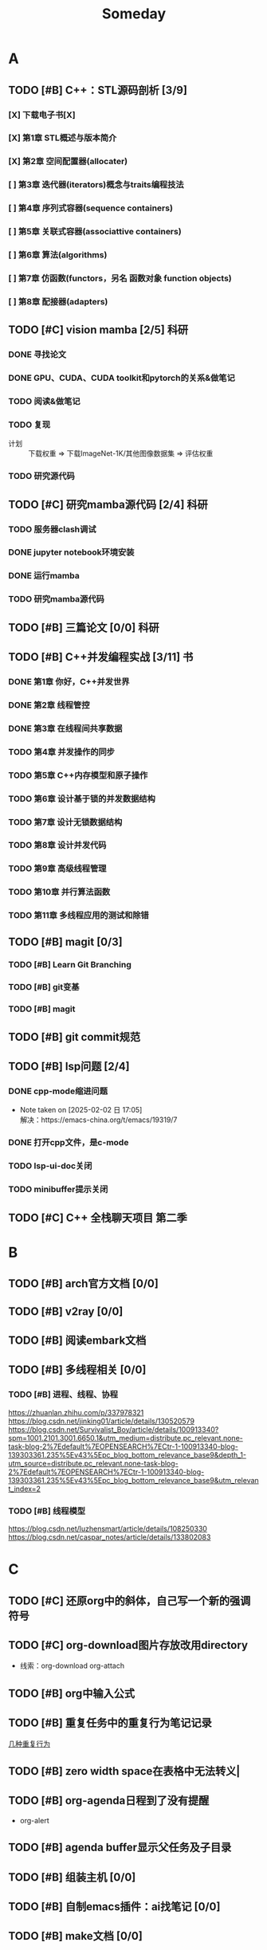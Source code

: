 #+title: Someday
#+LAST_MODIFIED: 2025-03-18 20:32:19
#+STARTUP: show2levels

* A
** TODO [#B] C++：STL源码剖析 [3/9]
*** [X] 下载电子书[X]
*** [X] 第1章 STL概述与版本简介
*** [X] 第2章 空间配置器(allocater)
SCHEDULED: <2024-12-24 二 14:00>
:LOGBOOK:
CLOCK: [2024-12-24 二 13:59]--[2024-12-24 二 14:52] =>  0:53
CLOCK: [2024-12-24 二 13:58]--[2024-12-24 二 13:59] =>  0:01
:END:
*** [ ] 第3章 迭代器(iterators)概念与traits编程技法
:LOGBOOK:
CLOCK: [2024-12-24 二 14:53]--[2024-12-24 二 15:40] =>  0:47
:END:
*** [ ] 第4章 序列式容器(sequence containers)
*** [ ] 第5章 关联式容器(associattive containers)
*** [ ] 第6章 算法(algorithms)
*** [ ] 第7章 仿函数(functors，另名 函数对象 function objects)
*** [ ] 第8章 配接器(adapters)
** TODO [#C] vision mamba [2/5] :科研:
*** DONE 寻找论文
*** DONE GPU、CUDA、CUDA toolkit和pytorch的关系&做笔记
:LOGBOOK:
CLOCK: [2024-12-25 三 16:03]--[2024-12-25 三 16:21] =>  0:18
CLOCK: [2024-12-25 三 10:45]--[2024-12-25 三 11:04] =>  0:19
:END:
*** TODO 阅读&做笔记
*** TODO 复现
:LOGBOOK:
CLOCK: [2024-12-25 三 19:04]--[2024-12-25 三 19:49] =>  0:45
CLOCK: [2024-12-25 三 17:10]--[2024-12-25 三 18:07] =>  0:57
CLOCK: [2024-12-25 三 16:21]--[2024-12-25 三 17:09] =>  0:48
CLOCK: [2024-12-25 三 09:57]--[2024-12-25 三 10:44] =>  0:47
CLOCK: [2024-12-25 三 09:34]--[2024-12-25 三 09:57] =>  0:23
:END:
- 计划 :: 下载权重 => 下载ImageNet-1K/其他图像数据集 => 评估权重
*** TODO 研究源代码
** TODO [#C] 研究mamba源代码 [2/4] :科研:
:LOGBOOK:
CLOCK: [2025-01-02 四 07:52]--[2025-01-02 四 10:25] =>  2:33
CLOCK: [2025-01-01 三 12:25]--[2025-01-01 三 13:39] =>  1:14
:END:
*** TODO 服务器clash调试
*** DONE jupyter notebook环境安装
*** DONE 运行mamba
*** TODO 研究mamba源代码
** TODO [#B] 三篇论文 [0/0] :科研:
** TODO [#B] C++并发编程实战 [3/11] :书:
*** DONE 第1章 你好，C++并发世界
SCHEDULED: <2025-01-15 三>
:LOGBOOK:
CLOCK: [2025-01-15 三 20:26]--[2025-01-15 三 21:52] =>  1:26
CLOCK: [2025-01-15 三 16:15]--[2025-01-15 三 16:50] =>  0:35
:END:
*** DONE 第2章 线程管控
SCHEDULED: <2025-01-15 三>
:LOGBOOK:
CLOCK: [2025-01-16 四 12:40]--[2025-01-16 四 15:15] =>  2:35
:END:
*** DONE 第3章 在线程间共享数据
*** TODO 第4章 并发操作的同步
*** TODO 第5章 C++内存模型和原子操作
*** TODO 第6章 设计基于锁的并发数据结构
*** TODO 第7章 设计无锁数据结构
*** TODO 第8章 设计并发代码
*** TODO 第9章 高级线程管理
*** TODO 第10章 并行算法函数
*** TODO 第11章 多线程应用的测试和除错
** TODO [#B] magit [0/3]
*** TODO [#B] Learn Git Branching
:LOGBOOK:
CLOCK: [2025-01-11 六 00:17]--[2025-01-11 六 00:57] =>  0:40
CLOCK: [2025-01-10 五 16:40]--[2025-01-10 五 17:04] =>  0:24
CLOCK: [2025-01-10 五 15:38]--[2025-01-10 五 16:00] =>  0:22
:END:
*** TODO [#B] git变基
*** TODO [#B] magit
** TODO [#B] git commit规范
** TODO [#B] lsp问题 [2/4]
*** DONE cpp-mode缩进问题
- Note taken on [2025-02-02 日 17:05] \\
  解决：https://emacs-china.org/t/emacs/19319/7
*** DONE 打开cpp文件，是c-mode
*** TODO lsp-ui-doc关闭
*** TODO minibuffer提示关闭
** TODO [#C] C++ 全栈聊天项目 第二季
* B
** TODO [#B] arch官方文档 [0/0]
** TODO [#B] v2ray [0/0]
** TODO [#B] 阅读embark文档
** TODO [#B] 多线程相关 [0/0]
*** TODO [#B] 进程、线程、协程
https://zhuanlan.zhihu.com/p/337978321
https://blog.csdn.net/jinking01/article/details/130520579
https://blog.csdn.net/Survivalist_Boy/article/details/100913340?spm=1001.2101.3001.6650.1&utm_medium=distribute.pc_relevant.none-task-blog-2%7Edefault%7EOPENSEARCH%7ECtr-1-100913340-blog-139303361.235%5Ev43%5Epc_blog_bottom_relevance_base9&depth_1-utm_source=distribute.pc_relevant.none-task-blog-2%7Edefault%7EOPENSEARCH%7ECtr-1-100913340-blog-139303361.235%5Ev43%5Epc_blog_bottom_relevance_base9&utm_relevant_index=2
*** TODO [#B] 线程模型
https://blog.csdn.net/luzhensmart/article/details/108250330
https://blog.csdn.net/caspar_notes/article/details/133802083
* C
** TODO [#C] 还原org中的斜体，自己写一个新的强调符号
** TODO [#C] org-download图片存放改用directory
+ 线索：org-download org-attach
** TODO [#B] org中输入公式
** TODO [#B] 重复任务中的重复行为笔记记录
[[file:~/.org/roam/20241223152839-org.org::*几种重复行为][几种重复行为]]
** TODO [#B] zero width space在表格中无法转义|
** TODO [#B] org-agenda日程到了没有提醒
- org-alert
** TODO [#B] agenda buffer显示父任务及子目录
** TODO [#B] 组装主机 [0/0]
** TODO [#B] 自制emacs插件：ai找笔记 [0/0]
** TODO [#B] make文档 [0/0]
** TODO [#C] 表格设置倒计时的函数 [0/0]
** TODO [#B] 为musicfox写一个插件 [0/0]
** TODO [#B] ai自动查文档 [0/0]
